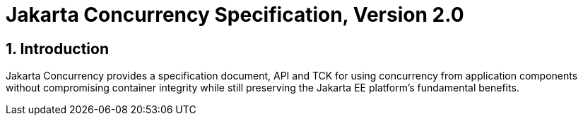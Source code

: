 = Jakarta Concurrency Specification, Version 2.0

:sectnums:
== Introduction

Jakarta Concurrency provides a specification document, API and TCK for using concurrency from application components without compromising container integrity while still preserving the Jakarta EE platform's fundamental benefits.


